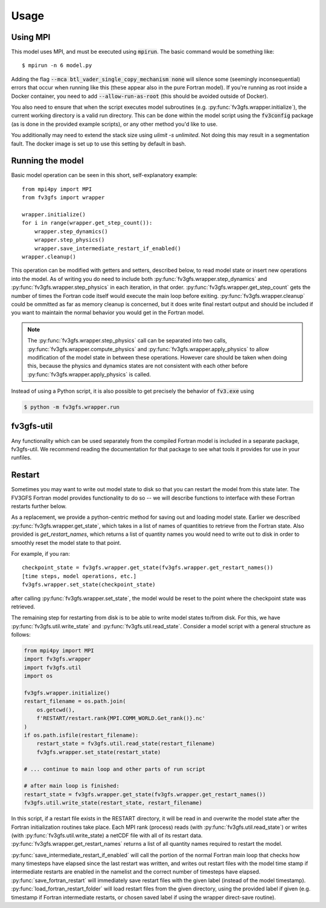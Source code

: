 .. meta::
   :robots: noindex, nofollow

=====
Usage
=====

Using MPI
---------

This model uses MPI, and must be executed using :code:`mpirun`. The basic command would be something like::

    $ mpirun -n 6 model.py

Adding the flag :code:`--mca btl_vader_single_copy_mechanism none` will silence some (seemingly inconsequential)
errors that occur when running like this (these appear also in the pure Fortran model). If you're running
as root inside a Docker container, you need to add :code:`--allow-run-as-root`
(this should be avoided outside of Docker).

You also need to ensure that when the script executes model subroutines (e.g. :py:func:`fv3gfs.wrapper.initialize`), the current
working directory is a valid run directory. This can be done within the model script using the :code:`fv3config`
package (as is done in the provided example scripts), or any other method you'd like to use.

You additionally may need to extend the stack size using `ulimit -s unlimited`. Not doing this may result in a
segmentation fault. The docker image is set up to use this setting by default in bash.

Running the model
-----------------

Basic model operation can be seen in this short, self-explanatory example::

    from mpi4py import MPI
    from fv3gfs import wrapper

    wrapper.initialize()
    for i in range(wrapper.get_step_count()):
        wrapper.step_dynamics()
        wrapper.step_physics()
        wrapper.save_intermediate_restart_if_enabled()
    wrapper.cleanup()

This operation can be modified with getters and setters, described below, to read model state or
insert new operations into the model. As of writing you do need to include both :py:func:`fv3gfs.wrapper.step_dynamics`
and :py:func:`fv3gfs.wrapper.step_physics` in each iteration, in that order. :py:func:`fv3gfs.wrapper.get_step_count` gets the
number of times the Fortran code itself would execute the main loop before exiting.
:py:func:`fv3gfs.wrapper.cleanup` could be ommitted as far as memory cleanup is concerned, but it does write
final restart output and should be included if you want to maintain the normal behavior you would get
in the Fortran model.

.. note::
    The :py:func:`fv3gfs.wrapper.step_physics` call can be separated into two calls, :py:func:`fv3gfs.wrapper.compute_physics`
    and :py:func:`fv3gfs.wrapper.apply_physics` to allow modification of the model state in between these operations.
    However care should be taken when doing this, because the physics and dynamics states are not
    consistent with each other before :py:func:`fv3gfs.wrapper.apply_physics` is called.

Instead of using a Python script, it is also possible to get precisely the behavior of :code:`fv3.exe` using

.. code-block:: shell

    $ python -m fv3gfs.wrapper.run


fv3gfs-util
-------

Any functionality which can be used separately from the compiled Fortran model is included
in a separate package, fv3gfs-util. We recommend reading the documentation for that package
to see what tools it provides for use in your runfiles.

Restart
-------

Sometimes you may want to write out model state to disk so that you can restart the model
from this state later. The FV3GFS Fortran model provides functionality to do so -- we will describe
functions to interface with these Fortran restarts further below.

As a replacement, we provide a python-centric method for saving out and loading model state.
Earlier we described :py:func:`fv3gfs.wrapper.get_state`, which takes in a list of names of quantities to retrieve
from the Fortran state. Also provided is `get_restart_names`, which returns a list of quantity
names you would need to write out to disk in order to smoothly reset the model state to that point.

For example, if you ran::

    checkpoint_state = fv3gfs.wrapper.get_state(fv3gfs.wrapper.get_restart_names())
    [time steps, model operations, etc.]
    fv3gfs.wrapper.set_state(checkpoint_state)

after calling :py:func:`fv3gfs.wrapper.set_state`, the model would be reset to the point
where the checkpoint state was retrieved.

The remaining step for restarting from disk is to be able to write model states to/from disk.
For this, we have :py:func:`fv3gfs.util.write_state` and :py:func:`fv3gfs.util.read_state`. Consider a model
script with a general structure as follows:

.. code-block:: python

    from mpi4py import MPI
    import fv3gfs.wrapper
    import fv3gfs.util
    import os

    fv3gfs.wrapper.initialize()
    restart_filename = os.path.join(
        os.getcwd(),
        f'RESTART/restart.rank{MPI.COMM_WORLD.Get_rank()}.nc'
    )
    if os.path.isfile(restart_filename):
        restart_state = fv3gfs.util.read_state(restart_filename)
        fv3gfs.wrapper.set_state(restart_state)

    # ... continue to main loop and other parts of run script

    # after main loop is finished:
    restart_state = fv3gfs.wrapper.get_state(fv3gfs.wrapper.get_restart_names())
    fv3gfs.util.write_state(restart_state, restart_filename)

In this script, if a restart file exists in the RESTART directory, it will be read in and overwrite
the model state after the Fortran initialization routines take place. Each MPI rank
(process) reads (with :py:func:`fv3gfs.util.read_state`) or writes (with :py:func:`fv3gfs.util.write_state)
a netCDF file with all of its restart data. :py:func:`fv3gfs.wrapper.get_restart_names` returns
a list of all quantity names required to restart the model.

:py:func:`save_intermediate_restart_if_enabled`
will call the portion of the normal Fortran main loop that checks how many timesteps have elapsed
since the last restart was written, and writes out restart files with the model time stamp
if intermediate restarts are enabled in the namelist and the correct number of timesteps
have elapsed. :py:func:`save_fortran_restart` will immediately save restart files with the
given label (instead of the model timestamp). :py:func:`load_fortran_restart_folder`
will load restart files from the given directory, using the provided label if given (e.g. timestamp
if Fortran intermediate restarts, or chosen saved label if using the wrapper direct-save routine).
